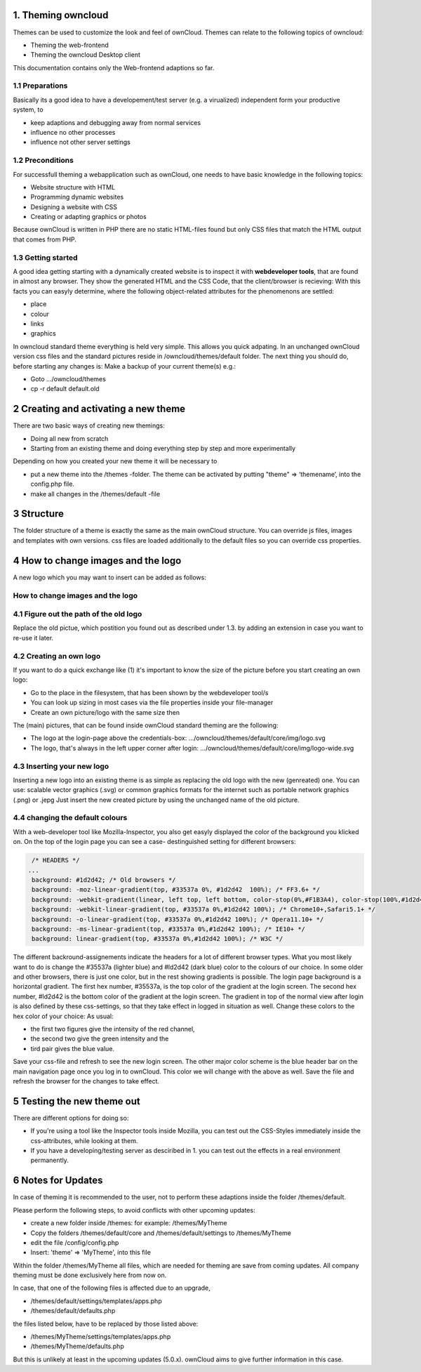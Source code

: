 1. Theming owncloud
===================

Themes can be used to customize the look and feel of ownCloud.
Themes can relate to the following topics of owncloud:

* Theming the web-frontend
* Theming the owncloud Desktop client
This documentation contains only the Web-frontend adaptions so far.

1.1 Preparations
----------------
Basically its a good idea to have a developement/test server (e.g. a virualized) independent form your productive system, to

* keep adaptions and debugging away from normal services
* influence no other processes
* influence not other server settings

1.2 Preconditions
-----------------
For successfull theming a webapplication such as ownCloud, one needs to have basic knowledge in the following topics:

* Website structure with HTML
* Programming dynamic websites
* Designing a website with CSS
* Creating or adapting graphics or photos
Because ownCloud is written in PHP there are no static HTML-files found but only CSS files that match the HTML output that comes from PHP.

1.3 Getting started
-------------------
A good idea getting starting with a dynamically created website is to inspect it with **webdeveloper tools**, that are found in almost any browser. They show the generated HTML and the CSS Code, that the client/browser is recieving:
With this facts you can easyly determine, where the following object-related attributes for the phenomenons are settled:

* place
* colour
* links
* graphics

In owncloud standard theme everything is held very simple. This allows you quick adpating. In an unchanged ownCloud version css files and the standard pictures reside in /owncloud/themes/default folder.
The next thing you should do, before starting any changes is:
Make a backup of your current theme(s) e.g.:

* Goto …/owncloud/themes
* cp -r default default.old

2 Creating and activating a new theme
=====================================

There are two basic ways of creating new themings:

* Doing all new from scratch
* Starting from an existing theme and doing everything step by step and more experimentally

Depending on how you created your new theme it will be necessary to

* put a new theme into the /themes -folder. The theme can be activated by putting "theme" => ‘themename’, into the config.php file.
* make all changes in the /themes/default -file

3 Structure
===========

The folder structure of a theme is exactly the same as the main ownCloud
structure. You can override js files, images and templates with own versions.
css files are loaded additionally to the default files so you can override css
properties.


4 How to change images and the logo
===================================
A new logo which you may want to insert can be added as follows:

How to change images and the logo
---------------------------------

4.1 Figure out the path of the old logo
---------------------------------------
Replace the old pictue, which postition you found out as described under 1.3. by adding an extension in case you want to re-use it later.

4.2 Creating an own logo
------------------------

If you want to do a quick exchange like (1) it's important to know the size of the picture before you start creating an own logo:

* Go to the place in the filesystem, that has been shown by the webdeveloper tool/s
* You can look up sizing in most cases via the file properties inside your file-manager
* Create an own picture/logo with the same size then

The (main) pictures, that can be found inside ownCloud standard theming are the following:

* The logo at the login-page above the credentials-box: 	        …/owncloud/themes/default/core/img/logo.svg
* The logo, that's always in the left upper corner after login:   …/owncloud/themes/default/core/img/logo-wide.svg



4.3 Inserting your new logo
---------------------------
Inserting a new logo into an existing theme is as simple as replacing the old logo with the new (genreated) one.
You can use: scalable vector graphics (.svg) or common graphics formats for the internet such as portable network graphics (.png) or .jepg
Just insert the new created picture by using the unchanged name of the old picture.



4.4 changing the default colours
--------------------------------

With a web-developer tool like Mozilla-Inspector, you also get easyly displayed the color of the background you klicked on.
On the top of the login page you can see a case- destinguished setting for different browsers:

.. code-block::

  /* HEADERS */
 ...
  background: #1d2d42; /* Old browsers */
  background: -moz-linear-gradient(top, #33537a 0%, #1d2d42  100%); /* FF3.6+ */
  background: -webkit-gradient(linear, left top, left bottom, color-stop(0%,#F1B3A4), color-stop(100%,#1d2d42)); /* Chrome,Safari4+ */
  background: -webkit-linear-gradient(top, #33537a 0%,#1d2d42 100%); /* Chrome10+,Safari5.1+ */
  background: -o-linear-gradient(top, #33537a 0%,#1d2d42 100%); /* Opera11.10+ */
  background: -ms-linear-gradient(top, #33537a 0%,#1d2d42 100%); /* IE10+ */
  background: linear-gradient(top, #33537a 0%,#1d2d42 100%); /* W3C */


The different backround-assignements indicate the headers for a lot of different browser types. What you most likely want to do is change the #35537a (lighter blue) and #ld2d42 (dark blue) color to the colours of our choice. In some older and other browsers, there is just one color, but in the rest showing gradients is possible.
The login page background is a horizontal gradient. The first hex number, #35537a, is the top color of the gradient at the login screen. The second hex number, #ld2d42 is the bottom color of the gradient at the login screen.
The gradient in top of the normal view after login is also defined by these css-settings, so that they take effect in logged in situation as well.
Change these colors to the hex color of your choice:
As usual:

* the first two figures give the intensity of the red channel,
* the second two give the green intensity and the
* tird pair gives the blue value.

Save your css-file and refresh to see the new login screen. 
The other major color scheme is the blue header bar on the main navigation page once you log in to ownCloud. 
This color we will change with the above as well. 
Save the file and refresh the browser for the changes to take effect.

5 Testing the new theme out
===========================

There are different options for doing so:

* If you're using a tool like the Inspector tools inside Mozilla, you can test out the CSS-Styles immediately inside the css-attributes, while looking at them.
* If you have a developing/testing server as desciribed in 1. you can test out the effects in a real environment permanently.


.. _GitHub themes repository: https://github.com/owncloud/themes
.. _here: https://github.com/owncloud/themes/tree/master/example

6 Notes for Updates
===================

In case of theming it is recommended to the user,
not to perform these adaptions inside the folder /themes/default.

Please perform the following steps, to avoid conflicts with other upcoming updates:

* create a new folder inside /themes: for example: /themes/MyTheme
* Copy the folders /themes/default/core and /themes/default/settings to /themes/MyTheme
* edit the file /config/config.php
* Insert:  'theme' => 'MyTheme',   into this file

Within the folder /themes/MyTheme all files, which are needed for theming
are save from coming updates.
All company theming must be done exclusively here from now on.

In case, that one of the following files is affected due to an upgrade,

* /themes/default/settings/templates/apps.php
*	/themes/default/defaults.php

the files listed below, have to be replaced by those listed above:

*	/themes/MyTheme/settings/templates/apps.php
*	/themes/MyTheme/defaults.php

But this is unlikely at least in the upcoming updates (5.0.x).
ownCloud aims to give further information in this case.

